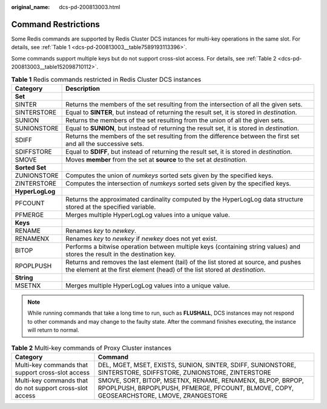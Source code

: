 :original_name: dcs-pd-200813003.html

.. _dcs-pd-200813003:

Command Restrictions
====================

Some Redis commands are supported by Redis Cluster DCS instances for multi-key operations in the same slot. For details, see :ref:`Table 1 <dcs-pd-200813003__table7589193113396>`.

Some commands support multiple keys but do not support cross-slot access. For details, see :ref:`Table 2 <dcs-pd-200813003__table152098710112>`.

.. _dcs-pd-200813003__table7589193113396:

.. table:: **Table 1** Redis commands restricted in Redis Cluster DCS instances

   +-----------------+-------------------------------------------------------------------------------------------------------------------------------------------------------------------+
   | Category        | Description                                                                                                                                                       |
   +=================+===================================================================================================================================================================+
   | **Set**         |                                                                                                                                                                   |
   +-----------------+-------------------------------------------------------------------------------------------------------------------------------------------------------------------+
   | SINTER          | Returns the members of the set resulting from the intersection of all the given sets.                                                                             |
   +-----------------+-------------------------------------------------------------------------------------------------------------------------------------------------------------------+
   | SINTERSTORE     | Equal to **SINTER**, but instead of returning the result set, it is stored in *destination*.                                                                      |
   +-----------------+-------------------------------------------------------------------------------------------------------------------------------------------------------------------+
   | SUNION          | Returns the members of the set resulting from the union of all the given sets.                                                                                    |
   +-----------------+-------------------------------------------------------------------------------------------------------------------------------------------------------------------+
   | SUNIONSTORE     | Equal to **SUNION**, but instead of returning the result set, it is stored in *destination*.                                                                      |
   +-----------------+-------------------------------------------------------------------------------------------------------------------------------------------------------------------+
   | SDIFF           | Returns the members of the set resulting from the difference between the first set and all the successive sets.                                                   |
   +-----------------+-------------------------------------------------------------------------------------------------------------------------------------------------------------------+
   | SDIFFSTORE      | Equal to **SDIFF**, but instead of returning the result set, it is stored in *destination*.                                                                       |
   +-----------------+-------------------------------------------------------------------------------------------------------------------------------------------------------------------+
   | SMOVE           | Moves **member** from the set at **source** to the set at *destination*.                                                                                          |
   +-----------------+-------------------------------------------------------------------------------------------------------------------------------------------------------------------+
   | **Sorted Set**  |                                                                                                                                                                   |
   +-----------------+-------------------------------------------------------------------------------------------------------------------------------------------------------------------+
   | ZUNIONSTORE     | Computes the union of *numkeys* sorted sets given by the specified keys.                                                                                          |
   +-----------------+-------------------------------------------------------------------------------------------------------------------------------------------------------------------+
   | ZINTERSTORE     | Computes the intersection of *numkeys* sorted sets given by the specified keys.                                                                                   |
   +-----------------+-------------------------------------------------------------------------------------------------------------------------------------------------------------------+
   | **HyperLogLog** |                                                                                                                                                                   |
   +-----------------+-------------------------------------------------------------------------------------------------------------------------------------------------------------------+
   | PFCOUNT         | Returns the approximated cardinality computed by the HyperLogLog data structure stored at the specified variable.                                                 |
   +-----------------+-------------------------------------------------------------------------------------------------------------------------------------------------------------------+
   | PFMERGE         | Merges multiple HyperLogLog values into a unique value.                                                                                                           |
   +-----------------+-------------------------------------------------------------------------------------------------------------------------------------------------------------------+
   | **Keys**        |                                                                                                                                                                   |
   +-----------------+-------------------------------------------------------------------------------------------------------------------------------------------------------------------+
   | RENAME          | Renames *key* to *newkey*.                                                                                                                                        |
   +-----------------+-------------------------------------------------------------------------------------------------------------------------------------------------------------------+
   | RENAMENX        | Renames *key* to *newkey* if *newkey* does not yet exist.                                                                                                         |
   +-----------------+-------------------------------------------------------------------------------------------------------------------------------------------------------------------+
   | BITOP           | Performs a bitwise operation between multiple keys (containing string values) and stores the result in the destination key.                                       |
   +-----------------+-------------------------------------------------------------------------------------------------------------------------------------------------------------------+
   | RPOPLPUSH       | Returns and removes the last element (tail) of the list stored at source, and pushes the element at the first element (head) of the list stored at *destination*. |
   +-----------------+-------------------------------------------------------------------------------------------------------------------------------------------------------------------+
   | **String**      |                                                                                                                                                                   |
   +-----------------+-------------------------------------------------------------------------------------------------------------------------------------------------------------------+
   | MSETNX          | Merges multiple HyperLogLog values into a unique value.                                                                                                           |
   +-----------------+-------------------------------------------------------------------------------------------------------------------------------------------------------------------+

.. note::

   While running commands that take a long time to run, such as **FLUSHALL**, DCS instances may not respond to other commands and may change to the faulty state. After the command finishes executing, the instance will return to normal.

.. _dcs-pd-200813003__table152098710112:

.. table:: **Table 2** Multi-key commands of Proxy Cluster instances

   +----------------------------------------------------------+-------------------------------------------------------------------------------------------------------------------------------------------------------+
   | Category                                                 | Command                                                                                                                                               |
   +==========================================================+=======================================================================================================================================================+
   | Multi-key commands that support cross-slot access        | DEL, MGET, MSET, EXISTS, SUNION, SINTER, SDIFF, SUNIONSTORE, SINTERSTORE, SDIFFSTORE, ZUNIONSTORE, ZINTERSTORE                                        |
   +----------------------------------------------------------+-------------------------------------------------------------------------------------------------------------------------------------------------------+
   | Multi-key commands that do not support cross-slot access | SMOVE, SORT, BITOP, MSETNX, RENAME, RENAMENX, BLPOP, BRPOP, RPOPLPUSH, BRPOPLPUSH, PFMERGE, PFCOUNT, BLMOVE, COPY, GEOSEARCHSTORE, LMOVE, ZRANGESTORE |
   +----------------------------------------------------------+-------------------------------------------------------------------------------------------------------------------------------------------------------+

